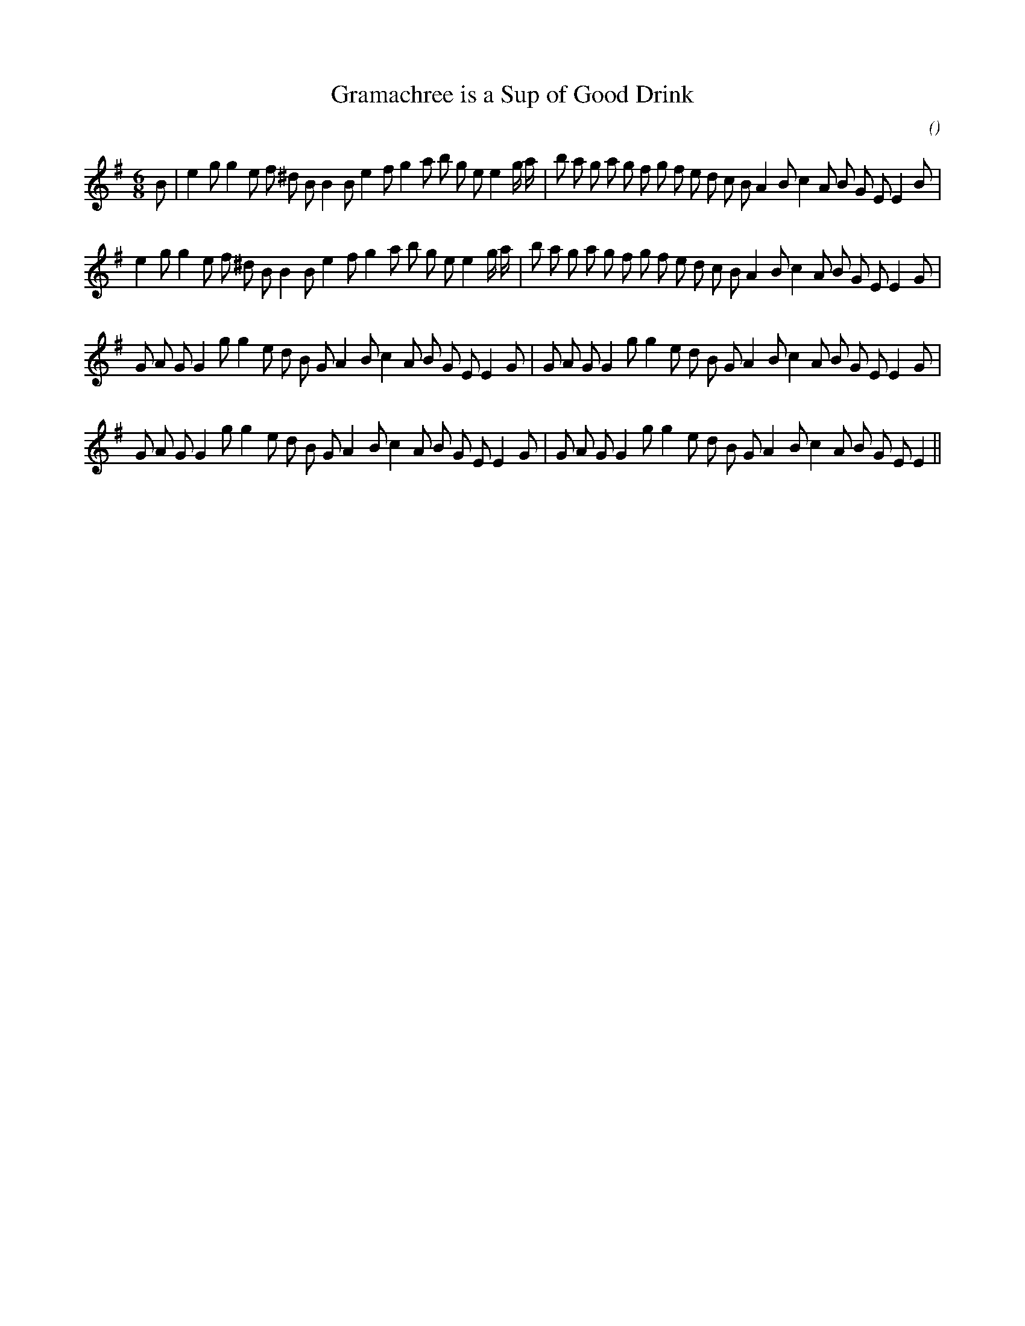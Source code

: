 X:1
T: Gramachree is a Sup of Good Drink
N:
C:
S:
A:
O:
R:
M:6/8
K:Em
I:speed 165
%W: A1
% voice 1 (1 lines, 41 notes)
K:Em
M:6/8
L:1/16
B2 |e4 g2 g4 e2 f2 ^d2 B2 B4 B2 e4 f2 g4 a2 b2 g2 e2 e4 g a |b2 a2 g2 a2 g2 f2 g2 f2 e2 d2 c2 B2 A4 B2 c4 A2 B2 G2 E2 E4 B2 |
%W: A2
% voice 1 (1 lines, 40 notes)
e4 g2 g4 e2 f2 ^d2 B2 B4 B2 e4 f2 g4 a2 b2 g2 e2 e4 g a |b2 a2 g2 a2 g2 f2 g2 f2 e2 d2 c2 B2 A4 B2 c4 A2 B2 G2 E2 E4 G2 |
%W: B1
% voice 1 (1 lines, 38 notes)
G2 A2 G2 G4 g2 g4 e2 d2 B2 G2 A4 B2 c4 A2 B2 G2 E2 E4 G2 |G2 A2 G2 G4 g2 g4 e2 d2 B2 G2 A4 B2 c4 A2 B2 G2 E2 E4 G2 |
%W: B2
% voice 1 (1 lines, 37 notes)
G2 A2 G2 G4 g2 g4 e2 d2 B2 G2 A4 B2 c4 A2 B2 G2 E2 E4 G2 |G2 A2 G2 G4 g2 g4 e2 d2 B2 G2 A4 B2 c4 A2 B2 G2 E2 E4 ||
